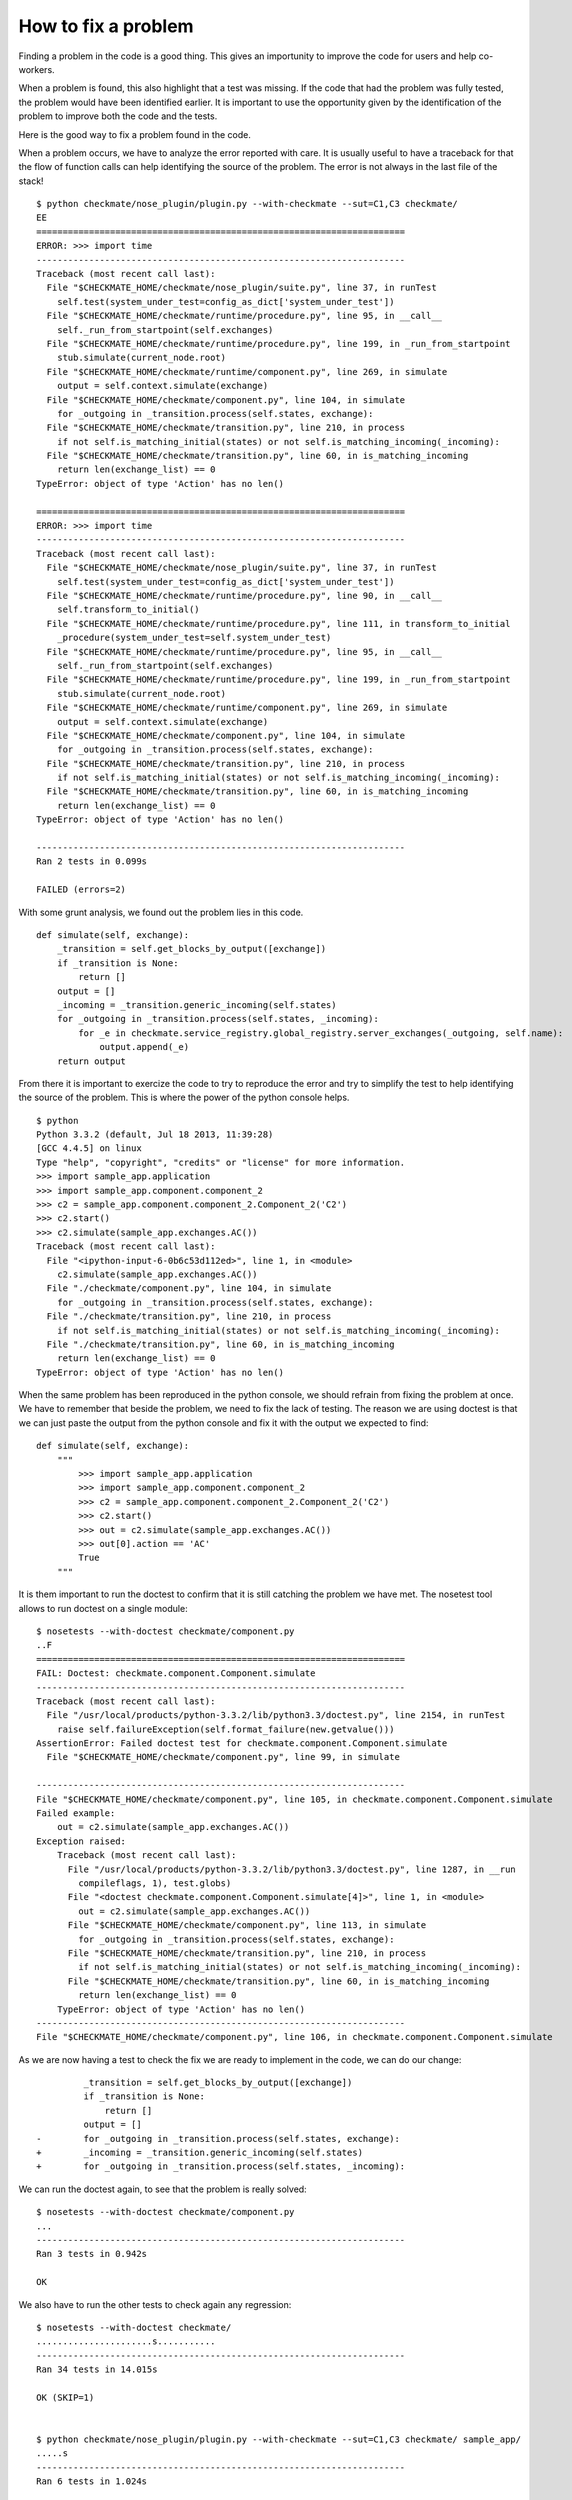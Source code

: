 How to fix a problem
====================
Finding a problem in the code is a good thing.
This gives an importunity to improve the code for users and help co-workers.

When a problem is found, this also highlight that a test was missing.
If the code that had the problem was fully tested, the problem would have been identified earlier.
It is important to use the opportunity given by the identification of the problem to improve both the code and the tests.

Here is the good way to fix a problem found in the code.

When a problem occurs, we have to analyze the error reported with care. It is usually useful to have a traceback for that the flow of function calls can help identifying the source of the problem.
The error is not always in the last file of the stack!

::

    $ python checkmate/nose_plugin/plugin.py --with-checkmate --sut=C1,C3 checkmate/
    EE
    ======================================================================
    ERROR: >>> import time
    ----------------------------------------------------------------------
    Traceback (most recent call last):
      File "$CHECKMATE_HOME/checkmate/nose_plugin/suite.py", line 37, in runTest
        self.test(system_under_test=config_as_dict['system_under_test'])
      File "$CHECKMATE_HOME/checkmate/runtime/procedure.py", line 95, in __call__
        self._run_from_startpoint(self.exchanges)
      File "$CHECKMATE_HOME/checkmate/runtime/procedure.py", line 199, in _run_from_startpoint
        stub.simulate(current_node.root)
      File "$CHECKMATE_HOME/checkmate/runtime/component.py", line 269, in simulate
        output = self.context.simulate(exchange)
      File "$CHECKMATE_HOME/checkmate/component.py", line 104, in simulate
        for _outgoing in _transition.process(self.states, exchange):
      File "$CHECKMATE_HOME/checkmate/transition.py", line 210, in process
        if not self.is_matching_initial(states) or not self.is_matching_incoming(_incoming):
      File "$CHECKMATE_HOME/checkmate/transition.py", line 60, in is_matching_incoming
        return len(exchange_list) == 0
    TypeError: object of type 'Action' has no len()
    
    ======================================================================
    ERROR: >>> import time
    ----------------------------------------------------------------------
    Traceback (most recent call last):
      File "$CHECKMATE_HOME/checkmate/nose_plugin/suite.py", line 37, in runTest
        self.test(system_under_test=config_as_dict['system_under_test'])
      File "$CHECKMATE_HOME/checkmate/runtime/procedure.py", line 90, in __call__
        self.transform_to_initial()
      File "$CHECKMATE_HOME/checkmate/runtime/procedure.py", line 111, in transform_to_initial
        _procedure(system_under_test=self.system_under_test)
      File "$CHECKMATE_HOME/checkmate/runtime/procedure.py", line 95, in __call__
        self._run_from_startpoint(self.exchanges)
      File "$CHECKMATE_HOME/checkmate/runtime/procedure.py", line 199, in _run_from_startpoint
        stub.simulate(current_node.root)
      File "$CHECKMATE_HOME/checkmate/runtime/component.py", line 269, in simulate
        output = self.context.simulate(exchange)
      File "$CHECKMATE_HOME/checkmate/component.py", line 104, in simulate
        for _outgoing in _transition.process(self.states, exchange):
      File "$CHECKMATE_HOME/checkmate/transition.py", line 210, in process
        if not self.is_matching_initial(states) or not self.is_matching_incoming(_incoming):
      File "$CHECKMATE_HOME/checkmate/transition.py", line 60, in is_matching_incoming
        return len(exchange_list) == 0
    TypeError: object of type 'Action' has no len()
    
    ----------------------------------------------------------------------
    Ran 2 tests in 0.099s
    
    FAILED (errors=2)

With some grunt analysis, we found out the problem lies in this code.

::

    def simulate(self, exchange):
        _transition = self.get_blocks_by_output([exchange])
        if _transition is None:
            return []
        output = []
        _incoming = _transition.generic_incoming(self.states)
        for _outgoing in _transition.process(self.states, _incoming):
            for _e in checkmate.service_registry.global_registry.server_exchanges(_outgoing, self.name):
                output.append(_e)
        return output


From there it is important to exercize the code to try to reproduce the error and try to simplify the test to help identifying the source of the problem.
This is where the power of the python console helps.

::

    $ python
    Python 3.3.2 (default, Jul 18 2013, 11:39:28) 
    [GCC 4.4.5] on linux
    Type "help", "copyright", "credits" or "license" for more information.
    >>> import sample_app.application
    >>> import sample_app.component.component_2
    >>> c2 = sample_app.component.component_2.Component_2('C2')
    >>> c2.start()
    >>> c2.simulate(sample_app.exchanges.AC())
    Traceback (most recent call last):
      File "<ipython-input-6-0b6c53d112ed>", line 1, in <module>
        c2.simulate(sample_app.exchanges.AC())
      File "./checkmate/component.py", line 104, in simulate
        for _outgoing in _transition.process(self.states, exchange):
      File "./checkmate/transition.py", line 210, in process
        if not self.is_matching_initial(states) or not self.is_matching_incoming(_incoming):
      File "./checkmate/transition.py", line 60, in is_matching_incoming
        return len(exchange_list) == 0
    TypeError: object of type 'Action' has no len()


When the same problem has been reproduced in the python console, we should refrain from fixing the problem at once. We have to remember that beside the problem, we need to fix the lack of testing.
The reason we are using doctest is that we can just paste the output from the python console and fix it with the output we expected to find::

    def simulate(self, exchange):
        """
            >>> import sample_app.application
            >>> import sample_app.component.component_2
            >>> c2 = sample_app.component.component_2.Component_2('C2')
            >>> c2.start()
            >>> out = c2.simulate(sample_app.exchanges.AC())
            >>> out[0].action == 'AC'
            True
        """

It is them important to run the doctest to confirm that it is still catching the problem we have met.
The nosetest tool allows to run doctest on a single module::

    $ nosetests --with-doctest checkmate/component.py
    ..F
    ======================================================================
    FAIL: Doctest: checkmate.component.Component.simulate
    ----------------------------------------------------------------------
    Traceback (most recent call last):
      File "/usr/local/products/python-3.3.2/lib/python3.3/doctest.py", line 2154, in runTest
        raise self.failureException(self.format_failure(new.getvalue()))
    AssertionError: Failed doctest test for checkmate.component.Component.simulate
      File "$CHECKMATE_HOME/checkmate/component.py", line 99, in simulate
    
    ----------------------------------------------------------------------
    File "$CHECKMATE_HOME/checkmate/component.py", line 105, in checkmate.component.Component.simulate
    Failed example:
        out = c2.simulate(sample_app.exchanges.AC())
    Exception raised:
        Traceback (most recent call last):
          File "/usr/local/products/python-3.3.2/lib/python3.3/doctest.py", line 1287, in __run
            compileflags, 1), test.globs)
          File "<doctest checkmate.component.Component.simulate[4]>", line 1, in <module>
            out = c2.simulate(sample_app.exchanges.AC())
          File "$CHECKMATE_HOME/checkmate/component.py", line 113, in simulate
            for _outgoing in _transition.process(self.states, exchange):
          File "$CHECKMATE_HOME/checkmate/transition.py", line 210, in process
            if not self.is_matching_initial(states) or not self.is_matching_incoming(_incoming):
          File "$CHECKMATE_HOME/checkmate/transition.py", line 60, in is_matching_incoming
            return len(exchange_list) == 0
        TypeError: object of type 'Action' has no len()
    ----------------------------------------------------------------------
    File "$CHECKMATE_HOME/checkmate/component.py", line 106, in checkmate.component.Component.simulate


As we are now having a test to check the fix we are ready to implement in the code, we can do our change::

             _transition = self.get_blocks_by_output([exchange])
             if _transition is None:
                 return []
             output = []
    -        for _outgoing in _transition.process(self.states, exchange):
    +        _incoming = _transition.generic_incoming(self.states)
    +        for _outgoing in _transition.process(self.states, _incoming):


We can run the doctest again, to see that the problem is really solved::

    $ nosetests --with-doctest checkmate/component.py
    ...
    ----------------------------------------------------------------------
    Ran 3 tests in 0.942s

    OK

We also have to run the other tests to check again any regression::

    $ nosetests --with-doctest checkmate/
    ......................s...........
    ----------------------------------------------------------------------
    Ran 34 tests in 14.015s
    
    OK (SKIP=1)

    
    $ python checkmate/nose_plugin/plugin.py --with-checkmate --sut=C1,C3 checkmate/ sample_app/
    .....s
    ----------------------------------------------------------------------
    Ran 6 tests in 1.024s
    
    OK

Given that all tests are passed OK, we can then commit the change::

    $ hg ci -m "Fix simulate() logic by using transition generic_incoming()" checkmate/component.py 

